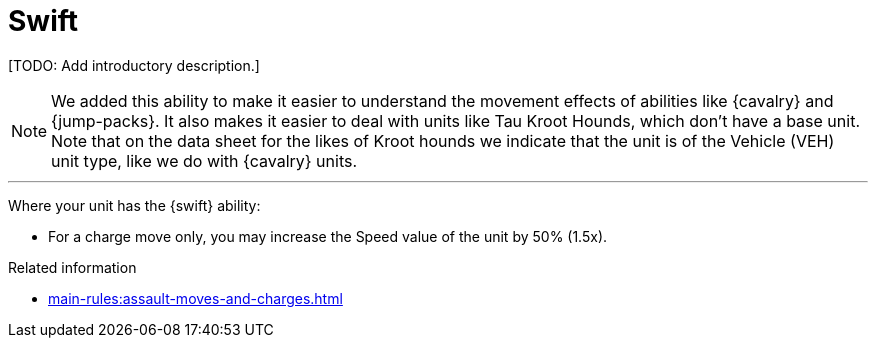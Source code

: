 = Swift

{blank}[TODO: Add introductory description.]

[NOTE.e40k]
====
We added this ability to make it easier to understand the movement effects of abilities like {cavalry} and {jump-packs}.
It also makes it easier to deal with units like Tau Kroot Hounds, which don't have a base unit.
Note that on the data sheet for the likes of Kroot hounds we indicate that the unit is of the Vehicle (VEH) unit type, like we do with {cavalry} units.
====

---

Where your unit has the {swift} ability:

* For a charge move only, you may increase the Speed value of the unit by 50% (1.5x).

.Related information
* xref:main-rules:assault-moves-and-charges.adoc[]